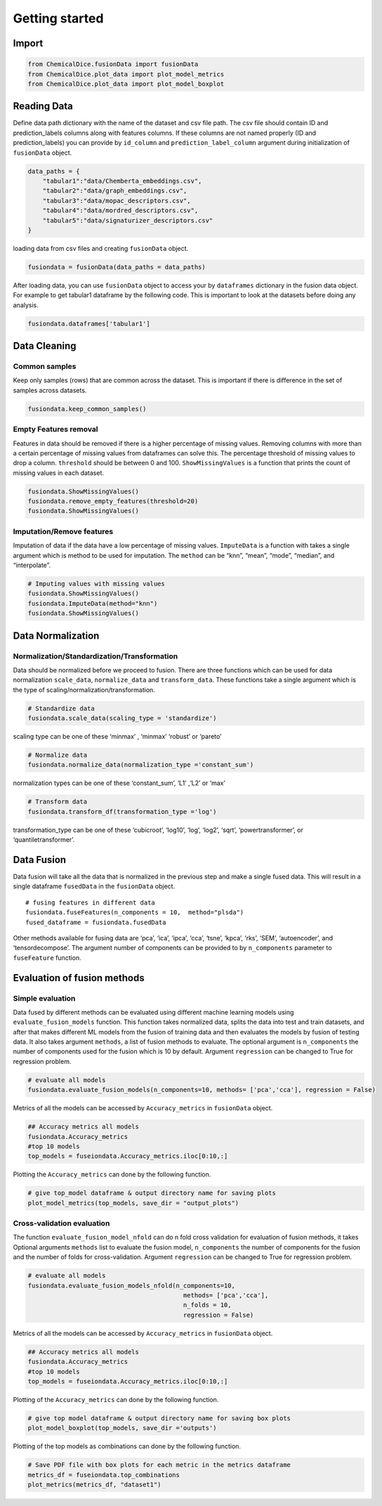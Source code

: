 Getting started
===============

Import
------

.. code:: python

   from ChemicalDice.fusionData import fusionData
   from ChemicalDice.plot_data import plot_model_metrics
   from ChemicalDice.plot_data import plot_model_boxplot

Reading Data
------------

Define data path dictionary with the name of the dataset and csv file 
path. The csv file should contain ID and prediction_labels columns along 
with features columns. If these columns are not named properly (ID and
prediction_labels) you can provide by ``id_column`` and
``prediction_label_column`` argument during initialization of 
``fusionData`` object.

.. code:: python

   data_paths = {
       "tabular1":"data/Chemberta_embeddings.csv",
       "tabular2":"data/graph_embeddings.csv",
       "tabular3":"data/mopac_descriptors.csv",
       "tabular4":"data/mordred_descriptors.csv",
       "tabular5":"data/signaturizer_descriptors.csv"
   }

loading data from csv files and creating ``fusionData`` object.

.. code:: python

   fusiondata = fusionData(data_paths = data_paths)

After loading data, you can use ``fusionData`` object to access your by
``dataframes`` dictionary in the fusion data object. For example to get
tabular1 dataframe by the following code. This is important to look at
the datasets before doing any analysis.

.. code:: python

   fusiondata.dataframes['tabular1']

Data Cleaning
-------------

Common samples
~~~~~~~~~~~~~~

Keep only samples (rows) that are common across the dataset. This is
important if there is difference in the set of samples across datasets.

.. code:: python

   fusiondata.keep_common_samples()

Empty Features removal
~~~~~~~~~~~~~~~~~~~~~~

Features in data should be removed if there is a higher percentage of
missing values. Removing columns with more than a certain percentage of
missing values from dataframes can solve this. The percentage threshold
of missing values to drop a column. ``threshold`` should be between 0
and 100. ``ShowMissingValues`` is a function that prints the count of
missing values in each dataset.

.. code:: python


   fusiondata.ShowMissingValues()
   fusiondata.remove_empty_features(threshold=20)
   fusiondata.ShowMissingValues()

Imputation/Remove features
~~~~~~~~~~~~~~~~~~~~~~~~~~

Imputation of data if the data have a low percentage of missing values.
``ImputeData`` is a function with takes a single argument which is
method to be used for imputation. The ``method`` can be “knn”, “mean”,
“mode”, “median”, and “interpolate”.

.. code:: python

   # Imputing values with missing values
   fusiondata.ShowMissingValues()
   fusiondata.ImputeData(method="knn")
   fusiondata.ShowMissingValues()

Data Normalization
------------------

Normalization/Standardization/Transformation
~~~~~~~~~~~~~~~~~~~~~~~~~~~~~~~~~~~~~~~~~~~~

Data should be normalized before we proceed to fusion. There are three
functions which can be used for data normalization ``scale_data``,
``normalize_data`` and ``transform_data``. These functions take a single
argument which is the type of scaling/normalization/transformation.

.. code:: python

   # Standardize data
   fusiondata.scale_data(scaling_type = 'standardize')

scaling type can be one of these ‘minmax’ , ‘minmax’ ‘robust’ or
‘pareto’

.. code:: python

   # Normalize data
   fusiondata.normalize_data(normalization_type ='constant_sum')

normalization types can be one of these ‘constant_sum’, ‘L1’ ,‘L2’ or
‘max’

.. code:: python

   # Transform data
   fusiondata.transform_df(transformation_type ='log')

transformation_type can be one of these ‘cubicroot’, ‘log10’, ‘log’,
‘log2’, ‘sqrt’, ‘powertransformer’, or ‘quantiletransformer’.

Data Fusion
-----------

Data fusion will take all the data that is normalized in the previous 
step and make a single fused data. This will result in a single 
dataframe ``fusedData`` in the ``fusionData`` object.

::

   # fusing features in different data
   fusiondata.fuseFeatures(n_components = 10,  method="plsda")
   fused_dataframe = fusiondata.fusedData

Other methods available for fusing data are ‘pca’, ‘ica’, ‘ipca’, ‘cca’,
‘tsne’, ‘kpca’, ‘rks’, ‘SEM’, ‘autoencoder’, and ‘tensordecompose’. The
argument number of components can be provided to by ``n_components``
parameter to ``fuseFeature`` function.

Evaluation of fusion methods
----------------------------

Simple evaluation
~~~~~~~~~~~~~~~~~

Data fused by different methods can be evaluated using different machine
learning models using ``evaluate_fusion_models`` function. This function
takes normalized data, splits the data into test and train datasets, and
after that makes different ML models from the fusion of training data 
and then evaluates the models by fusion of testing data. It also takes
argument ``methods``, a list of fusion methods to evaluate. The optional
argument is ``n_components`` the number of components used for the
fusion which is 10 by default. Argument ``regression`` can be changed to 
True for regression problem.

.. code:: python

   # evaluate all models
   fusiondata.evaluate_fusion_models(n_components=10, methods= ['pca','cca'], regression = False)

Metrics of all the models can be accessed by ``Accuracy_metrics`` in
``fusionData`` object.

.. code:: python

   ## Accuracy metrics all models
   fusiondata.Accuracy_metrics
   #top 10 models 
   top_models = fuseiondata.Accuracy_metrics.iloc[0:10,:]

Plotting the ``Accuracy_metrics`` can done by the following function.

.. code:: python

   # give top_model dataframe & output directory name for saving plots
   plot_model_metrics(top_models, save_dir = "output_plots")

Cross-validation evaluation
~~~~~~~~~~~~~~~~~~~~~~~~~~~

The function ``evaluate_fusion_model_nfold`` can do n fold cross
validation for evaluation of fusion methods, it takes Optional 
arguments ``methods`` list to evaluate the fusion model, ``n_components``
the number of components for the fusion and the number of folds for 
cross-validation. Argument ``regression`` can be changed to True for 
regression problem.

.. code:: python

   # evaluate all models
   fusiondata.evaluate_fusion_models_nfold(n_components=10,
                                             methods= ['pca','cca'],
                                             n_folds = 10,
                                             regression = False)

Metrics of all the models can be accessed by ``Accuracy_metrics`` in
``fusionData`` object.

.. code:: python

   ## Accuracy metrics all models
   fusiondata.Accuracy_metrics
   #top 10 models 
   top_models = fuseiondata.Accuracy_metrics.iloc[0:10,:]

Plotting of the ``Accuracy_metrics`` can done by the following function.

.. code:: python

   # give top model dataframe & output directory name for saving box plots
   plot_model_boxplot(top_models, save_dir ='outputs')

Plotting of the top models as combinations can done by the following function.

.. code:: python

   # Save PDF file with box plots for each metric in the metrics dataframe
   metrics_df = fuseiondata.top_combinations
   plot_metrics(metrics_df, "dataset1")
